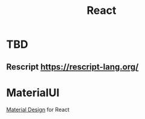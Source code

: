 :PROPERTIES:
:ID:       7c39a04c-55b1-4f15-9276-94db7ff1f093
:END:
#+title: React
#+filetags: :JS:Frontend:


* TBD
** Rescript https://rescript-lang.org/
* MaterialUI
:PROPERTIES:
:ID:       ff7f2895-ea67-4054-bfa4-a423c24df283
:END:
[[id:0667ccfc-58d5-4dbf-abe9-6a00cf92878a][Material Design]] for React
